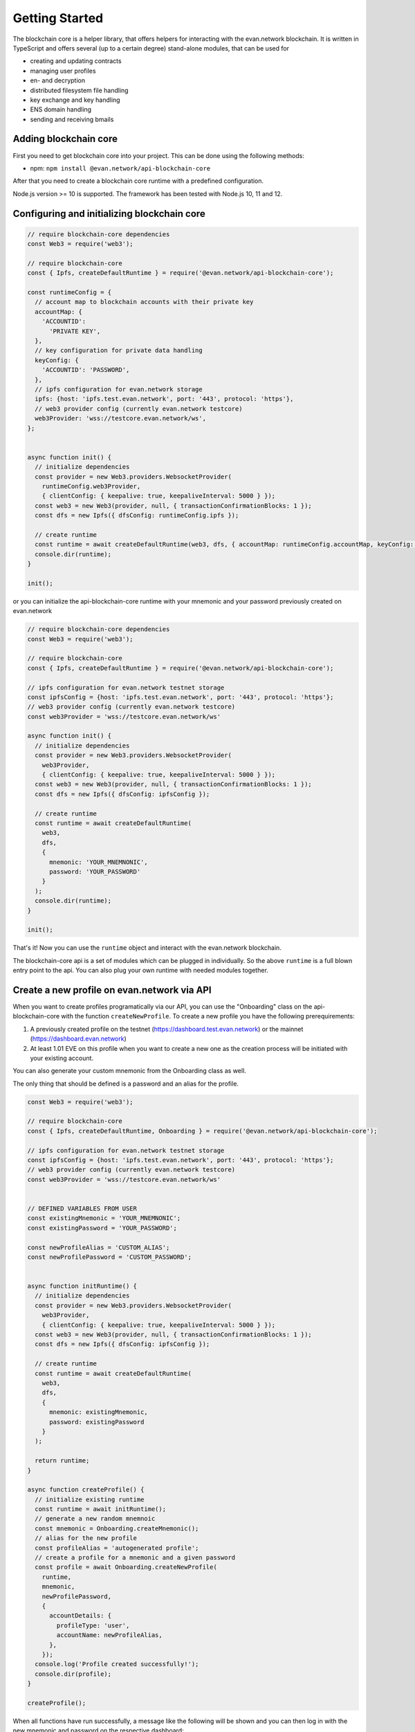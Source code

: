 ===============
Getting Started
===============

The blockchain core is a helper library, that offers helpers for interacting with the evan.network blockchain. It is written in TypeScript and offers several (up to a certain degree) stand-alone modules, that can be used for

- creating and updating contracts
- managing user profiles
- en- and decryption
- distributed filesystem file handling
- key exchange and key handling
- ENS domain handling
- sending and receiving bmails

.. _adding-blockchain-core:

Adding blockchain core
======================

First you need to get blockchain core into your project. This can be done using the following methods:

- npm: ``npm install @evan.network/api-blockchain-core``

After that you need to create a blockchain core runtime with a predefined configuration.

Node.js version >= 10 is supported. The framework has been tested with Node.js 10, 11 and 12.

.. _configuring-and-initializing-blockchain-core:

Configuring and initializing blockchain core
============================================

.. code-block:: javascript

    // require blockchain-core dependencies
    const Web3 = require('web3');

    // require blockchain-core
    const { Ipfs, createDefaultRuntime } = require('@evan.network/api-blockchain-core');

    const runtimeConfig = {
      // account map to blockchain accounts with their private key
      accountMap: {
        'ACCOUNTID':
          'PRIVATE KEY',
      },
      // key configuration for private data handling
      keyConfig: {
        'ACCOUNTID': 'PASSWORD',
      },
      // ipfs configuration for evan.network storage
      ipfs: {host: 'ipfs.test.evan.network', port: '443', protocol: 'https'},
      // web3 provider config (currently evan.network testcore)
      web3Provider: 'wss://testcore.evan.network/ws',
    };


    async function init() {
      // initialize dependencies
      const provider = new Web3.providers.WebsocketProvider(
        runtimeConfig.web3Provider,
        { clientConfig: { keepalive: true, keepaliveInterval: 5000 } });
      const web3 = new Web3(provider, null, { transactionConfirmationBlocks: 1 });
      const dfs = new Ipfs({ dfsConfig: runtimeConfig.ipfs });

      // create runtime
      const runtime = await createDefaultRuntime(web3, dfs, { accountMap: runtimeConfig.accountMap, keyConfig: runtimeConfig.keyConfig });
      console.dir(runtime);
    }

    init();

or you can initialize the api-blockchain-core runtime with your mnemonic and your password previously created on evan.network

.. code-block:: javascript

    // require blockchain-core dependencies
    const Web3 = require('web3');

    // require blockchain-core
    const { Ipfs, createDefaultRuntime } = require('@evan.network/api-blockchain-core');

    // ipfs configuration for evan.network testnet storage
    const ipfsConfig = {host: 'ipfs.test.evan.network', port: '443', protocol: 'https'};
    // web3 provider config (currently evan.network testcore)
    const web3Provider = 'wss://testcore.evan.network/ws'

    async function init() {
      // initialize dependencies
      const provider = new Web3.providers.WebsocketProvider(
        web3Provider,
        { clientConfig: { keepalive: true, keepaliveInterval: 5000 } });
      const web3 = new Web3(provider, null, { transactionConfirmationBlocks: 1 });
      const dfs = new Ipfs({ dfsConfig: ipfsConfig });

      // create runtime
      const runtime = await createDefaultRuntime(
        web3,
        dfs,
        {
          mnemonic: 'YOUR_MNEMNONIC',
          password: 'YOUR_PASSWORD'
        }
      );
      console.dir(runtime);
    }

    init();


That's it! Now you can use the ``runtime`` object and interact with the evan.network blockchain.

The blockchain-core api is a set of modules which can be plugged in individually. So the above ``runtime`` is a full blown entry point to the api. You can also plug your own runtime with needed modules together.

Create a new profile on evan.network via API
============================================

When you want to create profiles programatically via our API, you can use the "Onboarding" class on the api-blockchain-core with the function ``createNewProfile``. To create a new profile you have the following prerequirements:

1. A previously created profile on the testnet (https://dashboard.test.evan.network) or the mainnet (https://dashboard.evan.network)
2. At least 1.01 EVE on this profile when you want to create a new one as the creation process will be initiated with your existing account.


You can also generate your custom mnemonic from the Onboarding class as well.

The only thing that should be defined is a password and an alias for the profile.

.. code-block:: javascript

    const Web3 = require('web3');

    // require blockchain-core
    const { Ipfs, createDefaultRuntime, Onboarding } = require('@evan.network/api-blockchain-core');

    // ipfs configuration for evan.network testnet storage
    const ipfsConfig = {host: 'ipfs.test.evan.network', port: '443', protocol: 'https'};
    // web3 provider config (currently evan.network testcore)
    const web3Provider = 'wss://testcore.evan.network/ws'


    // DEFINED VARIABLES FROM USER
    const existingMnemonic = 'YOUR_MNEMNONIC';
    const existingPassword = 'YOUR_PASSWORD';

    const newProfileAlias = 'CUSTOM_ALIAS';
    const newProfilePassword = 'CUSTOM_PASSWORD';


    async function initRuntime() {
      // initialize dependencies
      const provider = new Web3.providers.WebsocketProvider(
        web3Provider,
        { clientConfig: { keepalive: true, keepaliveInterval: 5000 } });
      const web3 = new Web3(provider, null, { transactionConfirmationBlocks: 1 });
      const dfs = new Ipfs({ dfsConfig: ipfsConfig });

      // create runtime
      const runtime = await createDefaultRuntime(
        web3,
        dfs,
        {
          mnemonic: existingMnemonic,
          password: existingPassword
        }
      );

      return runtime;
    }

    async function createProfile() {
      // initialize existing runtime
      const runtime = await initRuntime();
      // generate a new random mnemnoic
      const mnemonic = Onboarding.createMnemonic();
      // alias for the new profile
      const profileAlias = 'autogenerated profile';
      // create a profile for a mnemonic and a given password
      const profile = await Onboarding.createNewProfile(
        runtime,
        mnemonic,
        newProfilePassword,
        {
          accountDetails: {
            profileType: 'user',
            accountName: newProfileAlias,
          },
        });
      console.log('Profile created successfully!');
      console.dir(profile);
    }

    createProfile();



When all functions have run successfully, a message like the following will be shown and you can then log in with the new mnemonic and password on the respective dashboard:

.. code-block:: javascript

    Profile created successfully
    { mnemonic:
       'penalty end car fit figure spell hero over equip hill found cage',
      password: 'CUSTOM_PASSWORD',
      runtimeConfig:
       { accountMap:
          { '0x5163B751E6C06102B37234fe1c126542375dEa80':
             'b92fe68e7cb5e697596bb979da5608b9b5c37b2062b36ef2219cf64fc52d11f9' },
         keyConfig:
          { '0x82a911d010ef625d05ff9212b599088425ba51adc6b8d383c13db17a029c7982':
             'f312ee3cfd634969910642b3d3686858364bc48740d76b993187a225ce1e967e',
            '0x402ed1f201d74382ad51a5ae45e5d6f0c76d037a1dc4e573bfe032f387d46860':
             'f312ee3cfd634969910642b3d3686858364bc48740d76b993187a225ce1e967e' } } }
